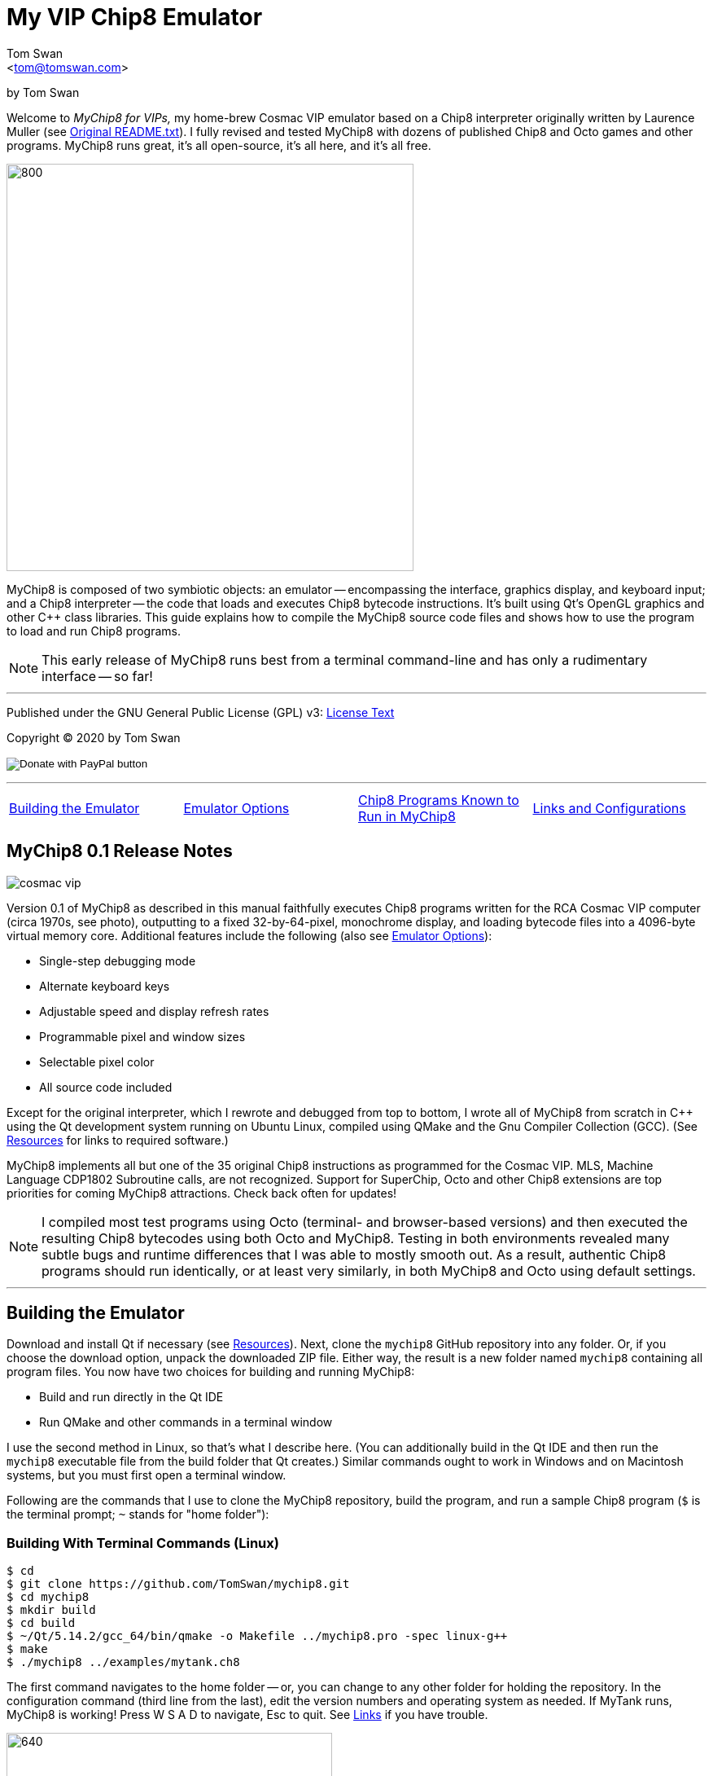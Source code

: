 // README.adoc

:author: Tom Swan
:email: <tom@tomswan.com>
:description: Guide to MyChip8 for VIPS a Cosmac VIP Emulator
:keywords: GAMES VINTAGE PROGRAMMING CHIP8 OCTO C++ RCA COSMAC VIP 
:copyright: © 2020 by Tom Swan
:favicon: https://www.tomswan.com/image/favicon.png
:icons: font
:idprefix:
:idseparator: -
:sectanchors:
:figure-caption!:
:imagesdir: image
:license: LICENSE.txt[License Text]
:dot: .
:ellipsis: …
:hatch: #
:pilcrow: ¶
:star: *
:tilde: ~
:ul: _

= My VIP Chip8 Emulator

by Tom Swan

Welcome to _MyChip8 for VIPs,_ my home-brew Cosmac VIP emulator based on a Chip8 interpreter originally written by Laurence Muller (see <<original>>). I fully revised and tested MyChip8 with dozens of published Chip8 and Octo games and other programs. MyChip8 runs great, it's all open-source, it's all here, and it's all free.

image::clip-br8kout.gif[800, 500]

MyChip8 is composed of two symbiotic objects: an emulator -- encompassing the interface, graphics display, and keyboard input; and a Chip8 interpreter -- the code that loads and executes Chip8 bytecode instructions. It's built using Qt's OpenGL graphics and other C++ class libraries. This guide explains how to compile the MyChip8 source code files and shows how to use the program to load and run Chip8 programs.

NOTE: This early release of MyChip8 runs best from a terminal  command-line and has only a rudimentary interface -- so far! 

- - -

Published under the GNU General Public License (GPL) v3: link:{license}

Copyright (C) 2020 by Tom Swan

ifdef::backend-html5[]
+++
<form action="https://www.paypal.com/cgi-bin/webscr" method="post" target="_top">
<input type="hidden" name="cmd" value="_s-xclick" />
<input type="hidden" name="hosted_button_id" value="4HZQAX64W6TWE" />
<input type="image" src="https://www.paypalobjects.com/en_US/i/btn/btn_donateCC_LG.gif" border="0" name="submit" title="PayPal - The safer, easier way to pay online!" alt="Donate with PayPal button" />
<img alt="" border="0" src="https://www.paypal.com/en_US/i/scr/pixel.gif" width="1" height="1" />
</form>
+++
endif::[]

- - -

[cols="4*"]
|=== 
| <<building>> 
| <<options>> 
| <<programs>> 
| <<linksand>> 
|=== 

// -----------------------------------------------------------------

[[releasenotes]]
== MyChip8 0.1 Release Notes

image::cosmac-vip.png[float="right"]

Version 0.1 of MyChip8 as described in this manual faithfully executes Chip8 programs written for the RCA Cosmac VIP computer (circa 1970s, see photo), outputting to a fixed 32-by-64-pixel, monochrome display, and loading bytecode files into a 4096-byte virtual memory core. Additional features include the following (also see <<options>>):

* Single-step debugging mode
* Alternate keyboard keys
* Adjustable speed and display refresh rates
* Programmable pixel and window sizes
* Selectable pixel color
* All source code included

Except for the original interpreter, which I rewrote and debugged from top to bottom, I wrote all of MyChip8 from scratch in C++ using the Qt development system running on Ubuntu Linux, compiled using QMake and the Gnu Compiler Collection (GCC). (See <<resources>> for links to required software.)

MyChip8 implements all but one of the 35 original Chip8 instructions as programmed for the Cosmac VIP. MLS, Machine Language CDP1802 Subroutine calls, are not recognized. Support for SuperChip, Octo and other Chip8 extensions are top priorities for coming MyChip8 attractions. Check back often for updates!

NOTE: I compiled most test programs using Octo (terminal- and browser-based versions) and then executed the resulting Chip8 bytecodes using both Octo and MyChip8. Testing in both environments revealed many subtle bugs and runtime differences that I was able to mostly smooth out. As a result, authentic Chip8 programs should run identically, or at least very similarly, in both MyChip8 and Octo using default settings.

- - -

// -----------------------------------------------------------------

[[building]]
== Building the Emulator

Download and install Qt if necessary (see <<resources>>). Next, clone the `mychip8` GitHub repository into any folder. Or, if you choose the download option, unpack the downloaded ZIP file. Either way, the result is a new folder named `mychip8` containing all program files. You now have two choices for building and running MyChip8:

* Build and run directly in the Qt IDE
* Run QMake and other commands in a terminal window

I use the second method in Linux, so that's what I describe here. (You can additionally build in the Qt IDE and then run the `mychip8` executable file from the build folder that Qt creates.) Similar commands ought to work in Windows and on Macintosh systems, but you must first open a terminal window. 

Following are the commands that I use to clone the MyChip8 repository, build the program, and run a sample Chip8 program (`$` is the terminal prompt; `{tilde}` stands for "home folder"):

// - - - - - - - - - - - - - - - - - - - - - - - - - - - - - - - - -
=== Building With Terminal Commands (Linux)

----
$ cd
$ git clone https://github.com/TomSwan/mychip8.git
$ cd mychip8
$ mkdir build
$ cd build
$ ~/Qt/5.14.2/gcc_64/bin/qmake -o Makefile ../mychip8.pro -spec linux-g++
$ make
$ ./mychip8 ../examples/mytank.ch8
----

The first command navigates to the home folder -- or, you can change to any other folder for holding the repository. In the configuration command (third line from the last), edit the version numbers and operating system as needed. If MyTank runs, MyChip8 is working! Press W S A D to navigate, Esc to quit. See <<links>> if you have trouble.

image::clip-mytank1.gif[640, 400]

TIP: Using Qt Creator, start a new Qt console project, build it, and then open the resulting Makefile in the project's build folder. Look for a comment documenting the proper configuration settings for console applications on your system.

// - - - - - - - - - - - - - - - - - - - - - - - - - - - - - - - - -
[[buildingwithqtide]]
=== Building With Qt IDE (Qt Creator)

To build the program directly from the Qt IDE (Qt Creator) select `File|Open File or Project...` and then select and open the file mychip8/mychip8.pro. When asked to "Configure Project," select a kit such as: 

----
Desktop Qt 5.15.0 GCC 64bit
----

and then click the Configure Project button. You only have to perform this step once. After that's done, optionally browse the source code files in the Editor, and then before running, configure the IDE for terminal-based input and output:

1. Select Projects
2. Under "Build & Run" select Desktop Run
3. Enable "Run in terminal"
4. Locate the field "Command line arguments:" under Run Settings
5. Enter a path name to a Chip8 program file, for example:

----
Command line arguments: ~/mychip8/examples/mytank.ch8
----

Finally, select Run to build and run MyChip8, which should load and run mytank.ch8 (W S D A to navigate; Esc to quit). Press Return to close the terminal window opened by Qt.

- - -

// -----------------------------------------------------------------

[[running]]
== Running Chip8 Programs

For best results, compile Chip8 programs using Octo and then run the resulting bytecode file with MyChip8:

----
$ cd ~/mychip8/examples
$ ~/Octo/octo mytank.8o mytank.ch8
$ ../build/mychip8 mytank.ch8
----

Alternatively, create soft links such as `octo` and `mychip8` in a PATH directory. You can then omit the complex path name as in the second line below:

----
$ cd ~/mychip8/examples
$ mychip8 pong2.ch8
----

image::clip-pong2.gif[640, 400]

TIP: See <<links>> for how to create soft links in Linux.

// - - - - - - - - - - - - - - - - - - - - - - - - - - - - - - - - -
=== Getting a Little Help

Once you can build MyChip8, load and run a Chip8 program such as MyTank in the examples folder and then press F1 during any program run to display the following help text on the terminal showing the PC keyboard keys (left) that correspond to the original VIP hex pad buttons (right):

// - - - - - - - - - - - - - - - - - - - - - - - - - - - - - - - - -
=== Chip8 Keyboard Map

----
1 2 3 4  ==  1 2 3 C
Q W E R  ==  4 5 6 D
A S D F  ==  7 8 9 E
Z X C V  ==  A 0 B F
----

Some Chip-8 programs come with instructions, some don't. Many require you to figure out how to play them. Press keys and try to discover the rules. That's part of the fun of Chip8 programming!

TIP: Use the -k option to enable keyboard arrow keys in addition to the usual W A S D navigation hex pad keys.

- - -

// -----------------------------------------------------------------

[[options]]
== Emulator Options

Call me old fashioned, but I prefer to run MyChip8 from a command-line prompt with the name of a Chip8 file to load and run. That way, I can easily select among several available runtime options. 

All options are in the usual <dash><letter> format such as -v (display version) and -h (help), which also have equivalent long forms --version and --help. You may combine options in any order. For instance, this sets the pixel color to Blue and toggles debugging mode on or off depending on its default setting (usually off):

----
$ mychip8 -p blue -d mytank.ch8
----

You could insert -d ahead of -p, but options that need values expect to find them immediately following. Sensible abbreviations are usually okay:

----
$ mychip8 -dp red -b6 mytank.ch8
----

// - - - - - - - - - - - - - - - - - - - - - - - - - - - - - - - - -
=== Options Index

Enter `mychip8 --help` or `-h` for a list of available options (see screenshot). For testing and as place holders, some options are not implemented. For example, you may enter source and output filenames, but GIF creation is not yet supported and output file names currently have no purpose.

image::screenshot.png[]

// - - - - - - - - - - - - - - - - - - - - - - - - - - - - - - - - -
=== -h, --help, --help-all

Displays indexed information about program options. The last variation, --help-all, displays additional information about various options for standard Qt parameters.

// - - - - - - - - - - - - - - - - - - - - - - - - - - - - - - - - -
=== -v, --version

Shows the current version number.

----
$ mychip8 -v
CHIP-8 Emulator 0.1
----

// - - - - - - - - - - - - - - - - - - - - - - - - - - - - - - - - -
=== -b, --blocksize <size>

Sets block height and width to <size> (pixels are square). Because output window size is calculated at runtime, changing BlockSize also changes WindowSize accordingly.

- - -

// - - - - - - - - - - - - - - - - - - - - - - - - - - - - - - - - -
=== -p, --pixelcolor <color>

Sets pixel color to any <color> from the following list:

https://www.w3.org/TR/SVG11/types.html#ColorKeywords

For example, this displays Chip8 pixels (each composed of eight display pixels in size) in a soft Coral hue:

----
$ mychip8 -p coral -b8 mytank.ch8
----

Pixel and window sizes are linked. Lowering -b (BlockSize) to six reduces both by 25%, this time in a pleasing Light Green shade:

----
$ mychip8 -p lightgreen -b6 mytank.ch8
----

image::clip-mytank2.gif[640, 400]

// - - - - - - - - - - - - - - - - - - - - - - - - - - - - - - - - -
=== --cycle <ms>

Sets emulator cycle rate to <ms> (milliseconds). Default: 18ms. Lower values increase program speed.

// - - - - - - - - - - - - - - - - - - - - - - - - - - - - - - - - -
=== --refresh <ms>

Sets display refresh rate to <ms> (milliseconds). Default: 18ms. 

// - - - - - - - - - - - - - - - - - - - - - - - - - - - - - - - - -
=== --steps <steps>

Sets number of instruction steps per cycle to <steps>. Default: 13. In other words, for each cycle, the emulator performs this many Chip8 instructions. Lower values decrease program speed.

// - - - - - - - - - - - - - - - - - - - - - - - - - - - - - - - - -
=== -d, --debugging

Toggles Debugging (single-step) mode on and off depending on the default setting in config.h. Normally, -d enables runtime single stepping.

NOTE: Debugging is rudimentary in this version, but still very useful. All 16 Chip8 V registers, the program counter, stack pointer, the stack contents, and memory address (I) variables are displayed along with the current instruction. Many more debugging features are planned. 

image::clip-tetris.gif[640, 400]

TIP: Debugging output is written to the standard output (usually the terminal window) while MyChip8 graphical output is displayed as usual in a separate window. It's easy then to monitor the effects of Chip8 instructions executed one by one. At the same time, load the program's source text (mytank.8o for example) into any text editor so you can follow along with the Octo statements, and you've got the makings of a versatile VIP Chip8 development system! (For what it's worth, that's exactly how I like to organize my setup.)

// - - - - - - - - - - - - - - - - - - - - - - - - - - - - - - - - -
=== -f, --force

Not implemented.

// - - - - - - - - - - - - - - - - - - - - - - - - - - - - - - - - -
=== -k, --altkeys

Selects alternate navigation keys, mapping Cosmac hex pad keys W A S and D to the keyboard's Up, Down, Left, and Right arrow keys or their equivalents.

NOTE: This option is useful only in programs that use WASD navigation. A more general keyboard mapping arrangement is planned for a future upgrade.

TIP: In config.h, set ATL_KEYS to true to always use this option. In that case, -k turns off alternate keys if that should be necessary.

// - - - - - - - - - - - - - - - - - - - - - - - - - - - - - - - - -
=== -r, --record, source, output

Not implemented.

// - - - - - - - - - - - - - - - - - - - - - - - - - - - - - - - - -  
=== -s, --silence

Toggles buzzer off for silent-running. Normally the buzzer is on. 

TIP: In file config.h, if you set SILENT_RUNNING to true, -s turns the buzzer on.

// -----------------------------------------------------------------

[[linksand]]
== Links and Configurations

Let's go over some configuration details and take a brief look at some of the repository files. Of course, please browse all of the source code files if you care to learn how MyChip8 is organized, but beware that comments are sparse. You won't find many!

NOTE: I gave up writing verbose comments long ago when I realized how much time I was wasting reading and writing _them_ and not code! I now spend extra effort making the symbolic logic of my programs readable on its own. I'm not giving up or pushing a moratorium on comments, I'm just taking a seriously more reserved approach to the subject. (For a wordy guy like me, it's a big change!)

Except for main.cpp and config.h, all {cpp} source code (.cpp) and header (.h) files are stored together in a single folder, `source.` Sample Chip8 programs, along with the original interpreter ZIP file, are found in `examples.` The `image` folder stores miscellaneous graphics files and illustrations for this text.

Executable object and runtime code files, plus any others such as Makefile, are found in the `build` folder, which is not included in the repository. You are expected to create an empty `build` folder, configure a Makefile inside of it, and then run the `make` system utility to build MyChip8. (See <<building>> for instructions.)

NOTE: Note that Qt Creator stores executable output files in a build folder automatically created and typically named along with the current build "kit." For example, on my system, building MyChip8 in the Qt Creator IDE (see <<buildingwithqtide>>) creates the following subfolder relative to `{tilde}/mychip8:`

----
../build-mychip8-Desktop_Qt_5_15_0_GCC_64bit-Debug/
----

After building with the IDE, locate the mychip8 executable file inside.

// - - - - - - - - - - - - - - - - - - - - - - - - - - - - - - - - -
=== Configurations

Two source files are found in the main directory: main.cpp and config.h. Edit the constants in config.h to change MyChip8's default settings. For example, if you want MyChip8 to always start in debugging mode, find and edit this line in config.h, changing false to true: 

----
#define DEBUGGING true
----

Because the -d option is a toggle, after rebuilding MyChip8, the option now turns debugging off.

CAUTION: You may assign values to other default constants in config.h such as PIXEL_COLOR and BLOCK_SIZE, but changing the display resolution, fixed at 32 x 64 pixels, is not permitted in this version.

// - - - - - - - - - - - - - - - - - - - - - - - - - - - - - - - - -
[[links]]
=== Links

So that you don't have to enter complex pathnames to run MyChip8 as well as other programs such as Octo, create soft links `mychip8` and `octo` somewhere in a directory that's on the system PATH.

Here's how I create a soft link named `mychip8` in my home folder's bin subdirectory (which is on the PATH):

----
$ cd ~/bin
$ ln -s ~/mychip8/build/mychip8 mychip8
----

Or, specify a full path to your home folder if necessary:

----
$ cd ~/bin
$ ln -s /home/ronnie/mychip8/build/mychip8 mychip8
----

Now you can just enter mychip8 from any location to load and run Chip8 programs:

----
$ cd ~/mychip8/examples
$ mychip8 myTank.ch8 
----

TIP: Similar commands should work on OS/X (Mac) and Windows systems in a console window. Shell script aliases and MS Windows batch files are similarly useful. (Pssst: to save even more typing, keep soft links and batch file names really short -- `c8,` for example, is what I actually use.)

// -----------------------------------------------------------------

[[programs]]
== Chip8 Programs Known to Run in MyChip8

All of the following programs load and run in MyChip8, but some must first be compiled using the most up-to-date release of Octo. All were tested in that way. In several cases, and especially if Octo reports strange errors such as "line 53: Undefined names: ﻿", copy and save the original source text files in UTF8 format and then try to compile again. At least that's what worked for me. Here's a medley of the first six Octojam title displays, all compiled with Octo from source and running simultaneously in MyChip8:

image::clip-octojam.gif[800, 500]

TIP: The `source` links locate Octo source code files ending in .8o (that's a lowercase letter o). Compile them with Octo and then run in MyChip8. The `rom` links locate compiled or original Chip8 bytecode files, usually ending in .ch8. Download and run such files directly in MyChip8.

IMPORTANT: All links in the following table refer to programs written and maintained by their respective authors and are not directly included in this repository. *Many thanks* to all of those authors for creating so many _clever, fun, and entertaining_ Chip8 programs for all of us to learn from and enjoy!


:archive: https://github.com/JohnEarnest/chip8Archive/tree/master/


[cols="3*"]
|=== 
|Chip8 Program |Source (.8o) |Rom (.ch8)


| 1dcell
| {archive}src/1dcell[source]
| {archive}roms/1dcell.ch8[rom]


| 8cdAttourny1
| {archive}src/8ceattourny_d1[source]
| {archive}roms/8ceattourny_d1.ch8[rom]


| 8cdAttourny2
| {archive}src/8ceattourny_d2[source]
| {archive}roms/8ceattourny_d2.ch8[rom]


| BadKaiJuJu
| {archive}src/BadKaiJuJu[source]
| {archive}roms/BadKaiJuJu.ch8[rom]


| Br8kout
| {archive}src/br8kout[source]
| {archive}roms/br8kout.ch8[rom]


| carbon8
| {archive}src/carbon8[source]
| {archive}roms/carbon8.ch8[rom]


| CaveExplorer
| {archive}src/caveexplorer[source]
| {archive}roms/caveexplorer.ch8[rom]


| Chipquarium
| {archive}src/chipquarium[source]
| {archive}roms/chipquarium.ch8[rom]


| ChipWar
| {archive}src/chipwar[source]
| {archive}roms/chipwar.ch8[rom]


| Danm8ku
| {archive}src/danm8ku[source]
| {archive}roms/danm8ku.ch8[rom]


| FlightRunner
| {archive}src/flightrunner[source]
| {archive}roms/flightrunner.ch8[rom]


| Fuse
| {archive}src/fuse[source]
| {archive}roms/fuse.ch8[rom]


| GhostEscape
| {archive}src/ghostEscape[source]
| {archive}roms/ghostEscape.ch8[rom]


| GlitchGhost
| {archive}src/glitchGhost[source]
| {archive}roms/glitchGhost.ch8[rom]


| HorseWorldOnline
| {archive}src/horseWorldOnline[source]
| {archive}roms/horseWorldOnline.ch8[rom]


| Masquer8
| {archive}src/masquer8[source]
| {archive}roms/masquer8.ch8[rom]


| Mastermind
| {archive}src/mastermind[source]
| {archive}roms/mastermind.ch8[rom]


| OctoAChip8Story
| {archive}src/octoachip8story[source]
| {archive}roms/octoachip8story.ch8[rom]


| Octojam1Title 
| {archive}src/octojam1title[source]
| {archive}roms/octojam1title.ch8[rom]


| Octojam2Title 
| {archive}src/octojam2title[source]
| {archive}roms/octojam2title.ch8[rom]


| Octojam3Title 
| {archive}src/octojam3title[source]
| {archive}roms/octojam3title.ch8[rom]


| Octojam4Title 
| {archive}src/octojam4title[source]
| {archive}roms/octojam4title.ch8[rom]


| Octojam5Title 
| {archive}src/octojam5title[source]
| {archive}roms/octojam5title.ch8[rom]


| Octojam6Title 
| {archive}src/octojam6title[source]
| {archive}roms/octojam6title.ch8[rom]


| OctoRancher
| {archive}src/octorancher[source]
| {archive}roms/octorancher.ch8[rom]


| Outlaw
| {archive}src/outlaw[source]
| {archive}roms/outlaw.ch8[rom]


| PetDog
| {archive}src/petdog[source]
| {archive}roms/petdog.ch8[rom]


| Piper
| {archive}src/piper[source]
| {archive}roms/piper.ch8[rom]


| PumpkinDressup
| {archive}src/pumpkindressup[source]
| {archive}roms/pumpkindressup.ch8[rom]


| RPS
| {archive}src/RPS[source]
| {archive}roms/RPS.ch8[rom]


| SlipperySlope
| {archive}src/slipperyslope[source]
| {archive}roms/slipperyslope.ch8[rom]


| Snake
| {archive}src/snake[source]
| {archive}roms/snake.ch8[rom]


| Spacejam
| {archive}src/spacejam[source]
| {archive}roms/spacejam.ch8[rom]


| Tank
| {archive}src/tank[source]
| {archive}roms/tank.ch8[rom]


| TombStonTipp
| {archive}src/tombstontipp[source]
| {archive}roms/tombstontipp.ch8[rom]


|=== 

- - -

// - - - - - - - - - - - - - - - - - - - - - - - - - - - - - - - - -
[[resources]]
== Resources

Following are links to the software used along with and to build MyChip8, plus additional links to various Chip8 resources.

- Git: https://git-scm.com/downloads

- Qt: https://www.qt.io/download

- Octo Repository: https://github.com/JohnEarnest/Octo

- Octo Online: https://johnearnest.github.io/Octo/

- Chip8 Archive: https://johnearnest.github.io/chip8Archive/

- Chip8 How To: http://mattmik.com/files/chip8/mastering/chip8.html

- Chip8 Resources: https://github.com/tobiasvl/awesome-chip-8

- Pips for VIPs: https://github.com/TomSwan/pips-for-vips

- Programmers Guide to the 1802: https://tomswan.com/pub/collections/\#programmers-guide-to-the-1802-my-first-book

// -----------------------------------------------------------------

[[info]]
== More Information

For more stuff, browse my repositories on GitHub. It's where I store all of my downloads, files and example programs, new and old. Everything is free for the taking. 

Please also follow the links below to visit my web site, GitHub and YouTube channels, and listings for books I've written, sometimes even the books themselves! Write to me at tom@tomswan.com. Good luck!

- Website: https://www.tomswan.com

- GitHub: https://github.com/TomSwan

- YouTube: https://www.youtube.com/user/TomSwanPlaysGuitar

- Book Listings: https://tomswan.com/pub/collections/

// -----------------------------------------------------------------

[[original]]
== Original README.txt

----
About
================

Date: March 2011
Author: Laurence Muller
E-mail: laurence.muller@gmail.com
Site: www.multigesture.net
Licensetype: GNU General Public License (GPL) v2
http://www.gnu.org/licenses/old-licenses/gpl-2.0.html

Brief overview:
===============

This is a Chip8 emulator. The source code is available under GPL v2. More information can be found at:
http://www.multigesture.net/articles/how-to-write-an-emulator-chip-8-interpreter/

How to use:
===========

Either run the application by typing the following in a console:

> mychip8.exe invaders.c8

or just drag any *.c8 file on mychip8.exe using Windows explorer.

Keymapping:
===========

The original keypad:
123C
456D
789G
A0BF

Keyboard mapping:
1234
qwer
asdf
zxcv

Source code:
============

The current binary is compiled using visual studio 2010 and compressed using UPX. In order to compile you will need to download GLUT.
----
